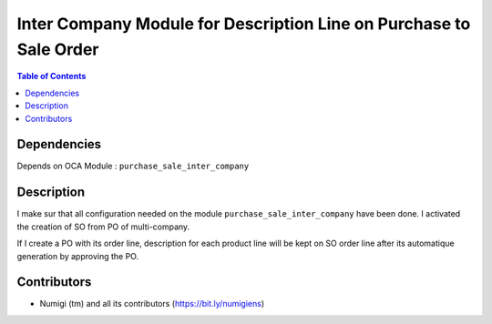 Inter Company Module for Description Line on Purchase to Sale Order
===================================================================

.. contents:: Table of Contents

Dependencies
------------

Depends on OCA Module : ``purchase_sale_inter_company``


Description
-----------

I make sur that all configuration needed on the module ``purchase_sale_inter_company`` have been done.
I activated the creation of SO from PO of multi-company.

If I create a PO with its order line, description for each product line will be kept on SO order line
after its automatique generation by approving the PO.

.. image:: static/description/purchase_order_approved.png

.. image:: static/description/sale_order_generated.png

Contributors
------------
* Numigi (tm) and all its contributors (https://bit.ly/numigiens)
